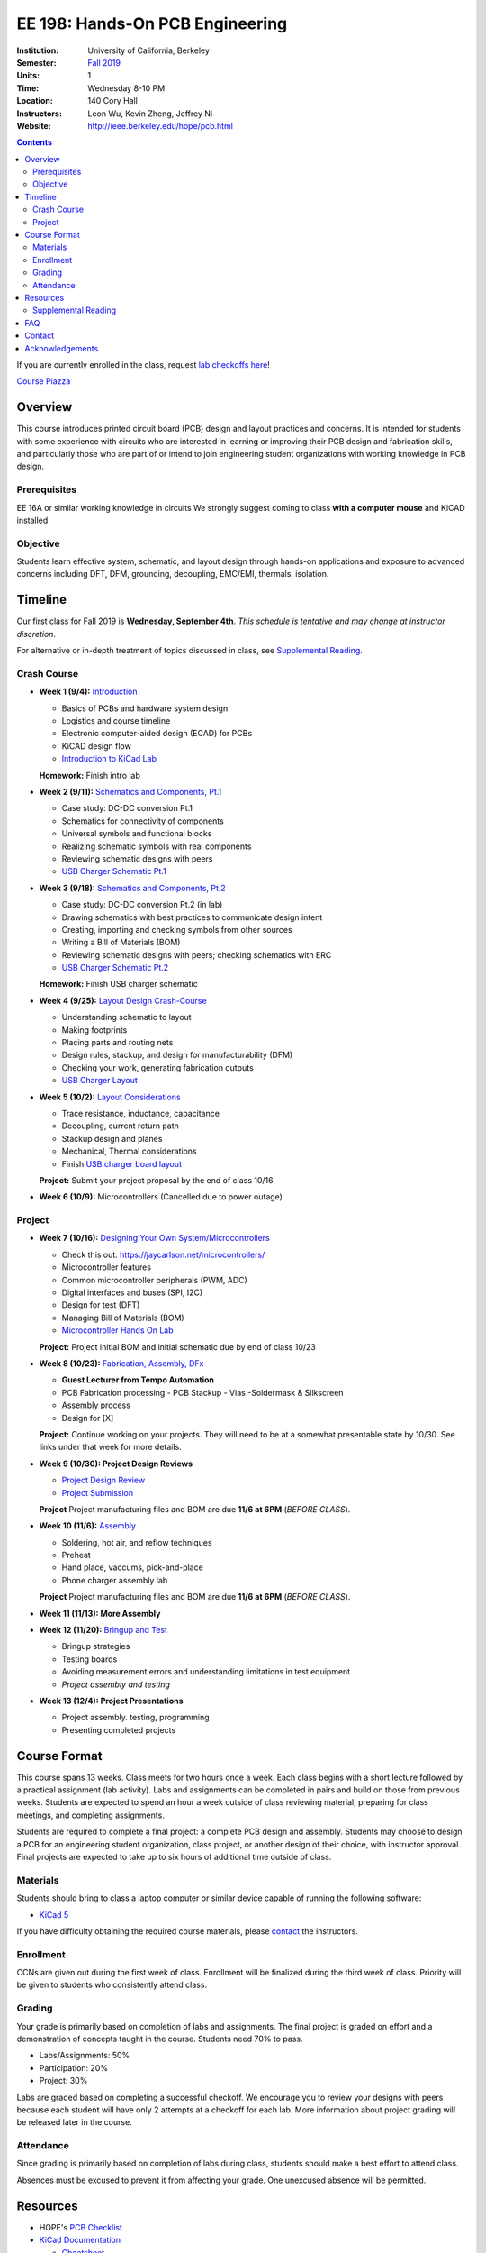 ================================
EE 198: Hands-On PCB Engineering
================================
:Institution: University of California, Berkeley
:Semester: `Fall 2019 <https://decal.berkeley.edu/courses/4918>`_
:Units: 1
:Time: Wednesday 8-10 PM
:Location: 140 Cory Hall
:Instructors: Leon Wu, Kevin Zheng, Jeffrey Ni
:Website: http://ieee.berkeley.edu/hope/pcb.html

.. meta::
  :viewport: width=device-width, initial-scale=1

.. contents::

If you are currently enrolled in the class, request `lab checkoffs here
<https://ieee.berkeley.edu/cgi-bin/hope/submit>`_!

`Course Piazza <https://piazza.com/class/k08mkbwvm7937q>`_ 

.. Announcement
.. ============
.. (9/10) Registered students should have been added to the class Piazza. 

.. Kevin has developed a new checkoff system that will be used for the rest 
.. of the class. If you have not yet officially registered for the class,
.. please do (find course CCN in first lecture slide). If you cannot officially
.. register but would like to be in the checkoff system, email us at
.. ieee-hope@lists.berkeley.edu with your full name and your favorite number. 

.. For students that do not have building access to Cory: one of the instructors
.. will be waiting at the Cory first floor door (across from Sutardja Dai Hall)
.. 7:55-8:10pm. 

.. Future announcements will be made on Piazza!

Overview
========
This course introduces printed circuit board (PCB) design and layout practices
and concerns. It is intended for students with some experience with circuits
who are interested in learning or improving their PCB design and fabrication
skills, and particularly those who are part of or intend to join engineering
student organizations with working knowledge in PCB design.

Prerequisites
-------------
EE 16A or similar working knowledge in circuits
We strongly suggest coming to class **with a computer mouse** and KiCAD installed. 

Objective
---------
Students learn effective system, schematic, and layout design through hands-on
applications and exposure to advanced concerns including DFT, DFM, grounding,
decoupling, EMC/EMI, thermals, isolation.


Timeline
========
Our first class for Fall 2019 is **Wednesday, September 4th**. *This schedule
is tentative and may change at instructor discretion.* 

For alternative or in-depth treatment of topics discussed in class, see
`Supplemental Reading`_.

Crash Course
-------------
- **Week 1 (9/4):** `Introduction <https://docs.google.com/presentation/d/1nRpJgGI6Y7DVGxBtlnY7GDtgBJOsmoFTrcAbgedRhyo/edit?usp=sharing>`_

  - Basics of PCBs and hardware system design
  - Logistics and course timeline
  - Electronic computer-aided design (ECAD) for PCBs
  - KiCAD design flow
  - `Introduction to KiCad Lab <labs/kicad-intro/kicad-intro.html>`_

  **Homework:** Finish intro lab

- **Week 2 (9/11):** `Schematics and Components, Pt.1 <https://docs.google.com/presentation/d/1mPcDwflSCoW_kk-Q0KpqWAX0CXXVQ8BZW8dK3V9loh0/edit?usp=sharing>`_

  - Case study: DC-DC conversion Pt.1 
  - Schematics for connectivity of components
  - Universal symbols and functional blocks
  - Realizing schematic symbols with real components
  - Reviewing schematic designs with peers
  - `USB Charger Schematic Pt.1 <labs/charger/schematic1.html>`_

  .. - Case study: DC-DC conversion
  .. - Circuit devices
  .. - Using application notes
  .. - Preview of assembly technology and packaging
  .. - Writing a Bill Of Materials (BOM)
  .. - Survey of electronic suppliers

- **Week 3 (9/18):** `Schematics and Components, Pt.2 <https://docs.google.com/presentation/d/1vJJo3u52cDrXFFdlmIyyNLa7D1YE6D_jZVtpqIui0ZM/edit?usp=sharing>`_

  - Case study: DC-DC conversion Pt.2 (in lab)
  - Drawing schematics with best practices to communicate design intent
  - Creating, importing and checking symbols from other sources
  - Writing a Bill of Materials (BOM)
  - Reviewing schematic designs with peers; checking schematics with ERC
  - `USB Charger Schematic Pt.2 <labs/charger/schematic2.html>`_

  .. - Drawing schematics with best practices to communicate design intent
  .. - Creating symbols by reading component datasheets
  .. - Importing and checking symbols from other sources
  .. - Reviewing schematic designs with peers; checking schematics with ERC
  .. - `USB Charger Lab <labs/charger/schematic.html>`_

  **Homework:** Finish USB charger schematic

- **Week 4 (9/25):** `Layout Design Crash-Course <https://docs.google.com/presentation/d/1yo39JYgUDUchJvsWPoCP-UsazrFnnZs-Rrj7RpJIJXs/edit?usp=sharing>`_

  - Understanding schematic to layout
  - Making footprints
  - Placing parts and routing nets
  - Design rules, stackup, and design for manufacturability (DFM)
  - Checking your work, generating fabrication outputs
  - `USB Charger Layout <labs/charger/layout.html>`_

  .. **Homework:** Finish USB charger layout

- **Week 5 (10/2):** `Layout Considerations <https://docs.google.com/presentation/d/16GKlVBxY2UAE1DY-rgvt_gqPF0uKG0pdG0S5Wwqhy7Q/edit?usp=sharing>`_

  - Trace resistance, inductance, capacitance
  - Decoupling, current return path
  - Stackup design and planes
  - Mechanical, Thermal considerations
  - Finish `USB charger board layout <labs/charger/layout.html>`_

  **Project:** Submit your project proposal by the end of class 10/16

- **Week 6 (10/9):** Microcontrollers (Cancelled due to power outage)

Project
-------
- **Week 7 (10/16):** `Designing Your Own System/Microcontrollers <https://docs.google.com/presentation/d/1T5n-LxndGfklYw9YXl8rZeHcFY-3M3nTB2AqNhN4o6s/edit?usp=sharing>`_

  - Check this out: https://jaycarlson.net/microcontrollers/

  - Microcontroller features
  - Common microcontroller peripherals (PWM, ADC)
  - Digital interfaces and buses (SPI, I2C)
  - Design for test (DFT)
  - Managing Bill of Materials (BOM)
  - `Microcontroller Hands On Lab <labs/microcontroller/microcontroller_lab.html>`_

  **Project:** Project initial BOM and initial schematic due by end of class 10/23

- **Week 8 (10/23):** `Fabrication, Assembly, DFx <pcb.html>`_

  - **Guest Lecturer from Tempo Automation**
  - PCB Fabrication processing
    - PCB Stackup
    - Vias
    -Soldermask & Silkscreen
  - Assembly process
  - Design for [X]

  **Project:** Continue working on your projects. They will need to be at a somewhat presentable state by 10/30. See links under that week for more details.

- **Week 9 (10/30):  Project Design Reviews** 

  - `Project Design Review <prj-des-rev.html>`_
  - `Project Submission <project.html>`_

  **Project** Project manufacturing files and BOM are due **11/6 at 6PM** (*BEFORE CLASS*).  

- **Week 10 (11/6):** `Assembly <pcb.html>`_

  - Soldering, hot air, and reflow techniques
  - Preheat
  - Hand place, vaccums, pick-and-place
  - Phone charger assembly lab

  **Project** Project manufacturing files and BOM are due **11/6 at 6PM** (*BEFORE CLASS*). 

- **Week 11 (11/13): More Assembly** 

  .. - (`SVG schematic <labs/assembly/phone_charger.svg>`_ and `KiCad design files (ZIP) <labs/assembly/phone_charger.zip>`_)

- **Week 12 (11/20):** `Bringup and Test <pcb.html>`_

  - Bringup strategies
  - Testing boards
  - Avoiding measurement errors and understanding limitations in test equipment
  - *Project assembly and testing*

- **Week 13 (12/4): Project Presentations**

  - Project assembly. testing, programming
  - Presenting completed projects


Course Format
=============
This course spans 13 weeks. Class meets for two hours once a week. Each class
begins with a short lecture followed by a practical assignment (lab activity). 
Labs and assignments can be completed in pairs and build on those from previous weeks. Students
are expected to spend an hour a week outside of class reviewing material,
preparing for class meetings, and completing assignments.

Students are required to complete a final project: a complete PCB design and
assembly. Students may choose to design a PCB for an engineering student
organization, class project, or another design of their choice, with instructor approval.
Final projects are expected to take up to six hours of additional time outside
of class.

Materials
---------
Students should bring to class a laptop computer or similar device capable of
running the following software:

- `KiCad 5 <http://kicad-pcb.org/download/>`_

If you have difficulty obtaining the required course materials, please
contact_ the instructors.

Enrollment
----------
CCNs are given out during the first week of class. Enrollment will be finalized during the third week of class.
Priority will be given to students who consistently attend class.

Grading
-------
Your grade is primarily based on completion of labs and assignments. The final
project is graded on effort and a demonstration of concepts taught in the
course. Students need 70% to pass.

- Labs/Assignments: 50%
- Participation: 20%
- Project: 30%

Labs are graded based on completing a successful checkoff. We encourage you to review your designs with peers 
because each student will have only 2 attempts at a checkoff for each lab. More information about project
grading will be released later in the course. 

Attendance
----------
Since grading is primarily based on completion of labs during class,
students should make a best effort to attend class.

Absences must be excused to prevent it from affecting your grade. One unexcused absence will be permitted. 

.. If you miss a class (with notification), you *must make up the missed lab or assignment by the
.. next lecture for the absence to be considered excused. Please also read over the lecture slides 
.. from the class you missed.

.. Additional unexcused absences may result in a NP.


Resources
=========
- HOPE's `PCB Checklist <checklist.html>`_

- `KiCad Documentation <http://kicad-pcb.org/help/documentation/>`_

  - `Cheatsheet <https://silica.io/wp-content/uploads/2018/06/kicad-cheatsheet-landscape.pdf>`_
  - `Getting Started Guide <http://docs.kicad-pcb.org/stable/en/getting_started_in_kicad.pdf>`_
 
Supplemental Reading
--------------------
Roughly in the order that is presented in class:

- Wahby 2013. `PCB design basics <https://www.edn.com/design/pc-board/4424239/2/PCB-design-basics>`_. *EDN*.
- Wahby 2014. `PCB Design Basics: Example design flow <https://www.edn.com/design/pc-board/4426878/PCB-Design-Basics--Example-design-flow>`_. *EDN*.
- Voltage Protection:
  - Pickering 2016. `Reverse-Polarity Protection in Automotive Design <https://www.electronicdesign.com/power/reverse-polarity-protection-automotive-design>`_. 
- HOPE's `PCB Checklist <checklist.html>`_
- Dunn 2013. `PCB design course & checklist <https://www.edn.com/design/pc-board/4422579/PCB-design-course---checklist>`_. *EDN*.
- Zumbahlen 2012. `Staying Well Grounded <https://www.analog.com/en/analog-dialogue/articles/staying-well-grounded.html>`_. *Analog Dialogue Technical Journal.*


FAQ
===
**I missed the first class. Can I still enroll?**

  Yes. You will be given the CCN when you come to the second week of class.
  Keep in mind that we may not have enough seats for you to enroll, and that
  you will be joining the class with one absence.


Contact
=======
For course-related questions, concerns, or attendance issues, email
ieee-hope@lists.berkeley.edu.


Acknowledgements
================
Hands-On PCB Engineering is made possible by donations from our generous
industry sponsors:

- `Bay Area Circuits <https://bayareacircuits.com/>`_ sponsors our students'
  PCB prototypes. Bay Area Circuit's experienced staff in Silicon Valley have
  delivered quality PCBs on-time for over 40 years.

- `Texas Instruments <http://www.ti.com/>`_ donates development boards for our
  labs and parts for student projects. Texas Instruments is a leader in
  analog, embedded processing, and semiconductors, with a part to fill every
  need from low-power microcontrollers to millimeter-wave radar.

----

.. Copyright ⓒ 2018, 2019 Kevin Zheng. This course is licensed under a `Creative
.. Commons Attribution-ShareAlike 4.0 International License
.. <http://creativecommons.org/licenses/by-sa/4.0/>`_.
